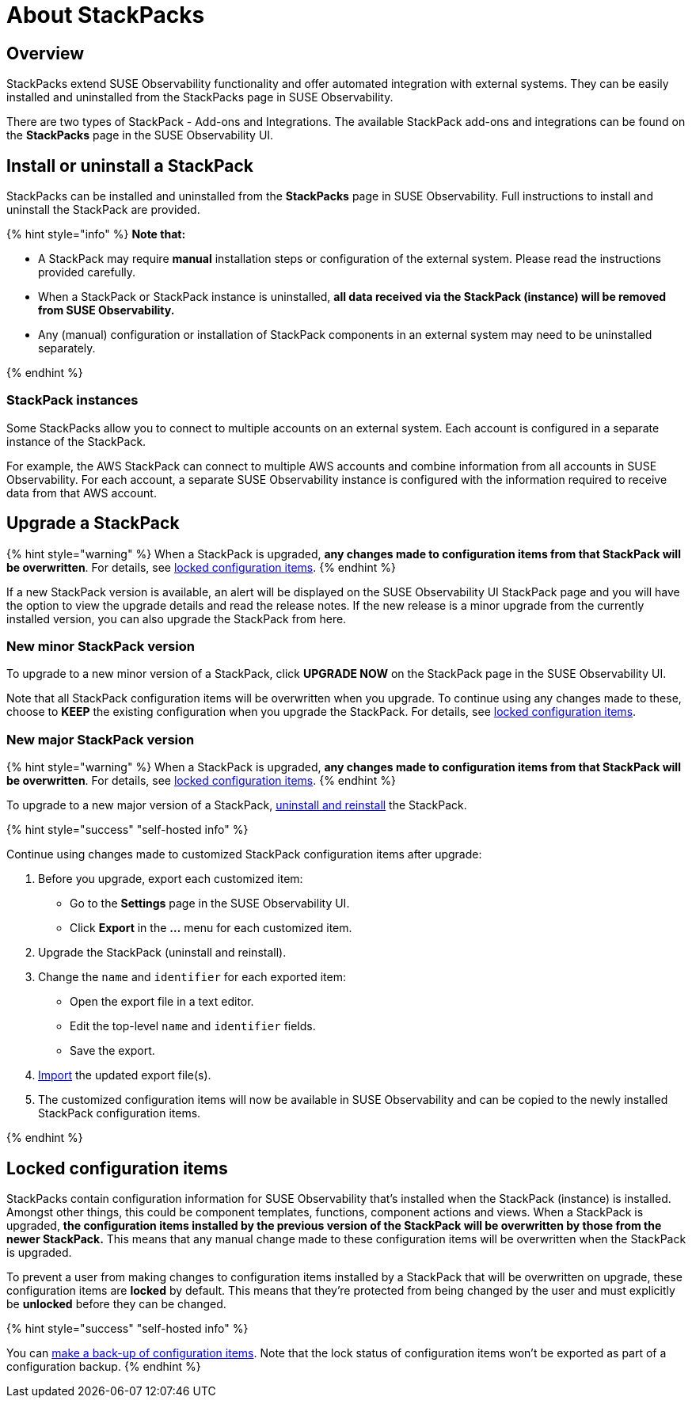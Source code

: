 = About StackPacks
:description: SUSE Observability Self-hosted v5.1.x

== Overview

StackPacks extend SUSE Observability functionality and offer automated integration with external systems. They can be easily installed and uninstalled from the StackPacks page in SUSE Observability.

There are two types of StackPack - Add-ons and Integrations. The available StackPack add-ons and integrations can be found on the *StackPacks* page in the SUSE Observability UI.

== Install or uninstall a StackPack

StackPacks can be installed and uninstalled from the *StackPacks* page in SUSE Observability. Full instructions to install and uninstall the StackPack are provided.

{% hint style="info" %}
*Note that:*

* A StackPack may require *manual* installation steps or configuration of the external system. Please read the instructions provided carefully.
* When a StackPack or StackPack instance is uninstalled, *all data received via the StackPack (instance) will be removed from SUSE Observability.*
* Any (manual) configuration or installation of StackPack components in an external system may need to be uninstalled separately.

{% endhint %}

=== StackPack instances

Some StackPacks allow you to connect to multiple accounts on an external system. Each account is configured in a separate instance of the StackPack.

For example, the AWS StackPack can connect to multiple AWS accounts and combine information from all accounts in SUSE Observability. For each account, a separate SUSE Observability instance is configured with the information required to receive data from that AWS account.

== Upgrade a StackPack

{% hint style="warning" %}
When a StackPack is upgraded, *any changes made to configuration items from that StackPack will be overwritten*. For details, see link:about-stackpacks.adoc#locked-configuration-items[locked configuration items].
{% endhint %}

If a new StackPack version is available, an alert will be displayed on the SUSE Observability UI StackPack page and you will have the option to view the upgrade details and read the release notes. If the new release is a minor upgrade from the currently installed version, you can also upgrade the StackPack from here.

=== New minor StackPack version

To upgrade to a new minor version of a StackPack, click *UPGRADE NOW* on the StackPack page in the SUSE Observability UI.

Note that all StackPack configuration items will be overwritten when you upgrade. To continue using any changes made to these, choose to *KEEP* the existing configuration when you upgrade the StackPack. For details, see link:about-stackpacks.adoc#locked-configuration-items[locked configuration items].

=== New major StackPack version

{% hint style="warning" %}
When a StackPack is upgraded, *any changes made to configuration items from that StackPack will be overwritten*. For details, see link:about-stackpacks.adoc#locked-configuration-items[locked configuration items].
{% endhint %}

To upgrade to a new major version of a StackPack, link:about-stackpacks.adoc#install-or-uninstall-a-stackpack[uninstall and reinstall] the StackPack.

{% hint style="success" "self-hosted info" %}

Continue using changes made to customized StackPack configuration items after upgrade:

. Before you upgrade, export each customized item:
 ** Go to the *Settings* page in the SUSE Observability UI.
 ** Click *Export* in the *...* menu for each customized item.
. Upgrade the StackPack (uninstall and reinstall).
. Change the `name` and `identifier` for each exported item:
 ** Open the export file in a text editor.
 ** Edit the top-level `name` and `identifier` fields.
 ** Save the export.
. link:../setup/data-management/backup_restore/configuration_backup.adoc#import-configuration[Import] the updated export file(s).
. The customized configuration items will now be available in SUSE Observability and can be copied to the newly installed StackPack configuration items.

{% endhint %}

== Locked configuration items

StackPacks contain configuration information for SUSE Observability that's installed when the StackPack (instance) is installed. Amongst other things, this could be component templates, functions, component actions and views. When a StackPack is upgraded, *the configuration items installed by the previous version of the StackPack will be overwritten by those from the newer StackPack.* This means that any manual change made to these configuration items will be overwritten when the StackPack is upgraded.

To prevent a user from making changes to configuration items installed by a StackPack that will be overwritten on upgrade, these configuration items are *locked* by default. This means that they're protected from being changed by the user and must explicitly be *unlocked* before they can be changed.

{% hint style="success" "self-hosted info" %}

You can xref:../setup/data-management/backup_restore/configuration_backup.adoc[make a back-up of configuration items]. Note that the lock status of configuration items won't be exported as part of a configuration backup.
{% endhint %}
